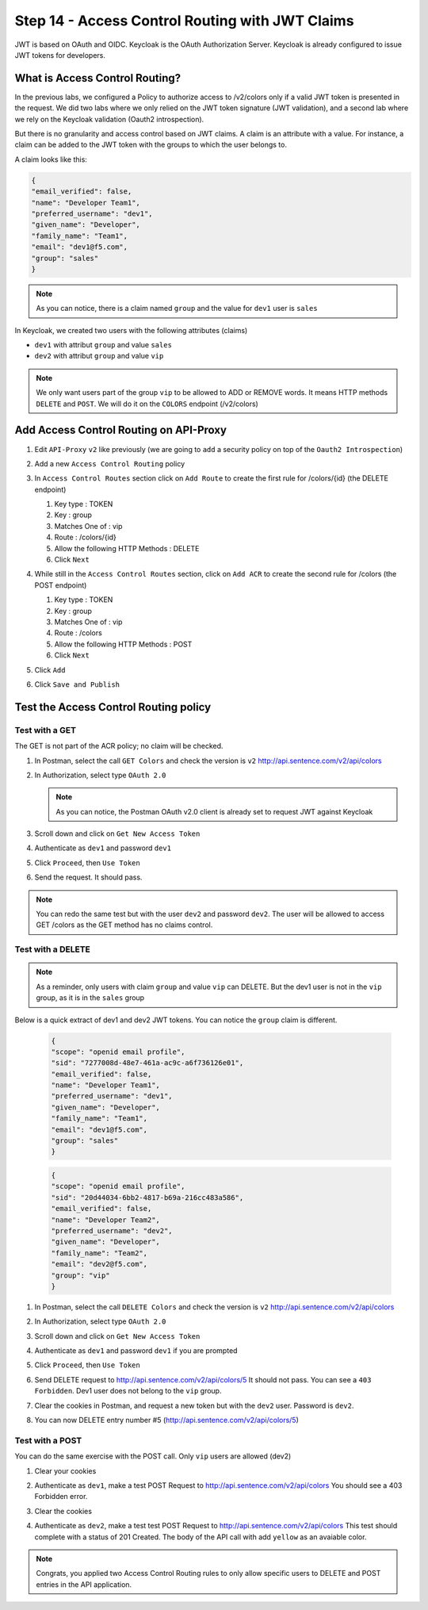 Step 14 - Access Control Routing with JWT Claims
################################################

JWT is based on OAuth and OIDC. Keycloak is the OAuth Authorization Server.
Keycloak is already configured to issue JWT tokens for developers.

What is Access Control Routing?
================================

In the previous labs, we configured a Policy to authorize access to /v2/colors only if a valid JWT token is presented in the request. We did two labs where we only relied on the 
JWT token signature (JWT validation), and a second lab where we rely on the Keycloak validation (Oauth2 introspection).

But there is no granularity and access control based on JWT claims. A claim is an attribute with a value. For instance, a claim can be added to the JWT token with the groups to which the user 
belongs to.

A claim looks like this:

.. code-block:: json

   {
   "email_verified": false,
   "name": "Developer Team1",
   "preferred_username": "dev1",
   "given_name": "Developer",
   "family_name": "Team1",
   "email": "dev1@f5.com",
   "group": "sales"
   }

.. note:: As you can notice, there is a claim named ``group`` and the value for ``dev1`` user is ``sales``


In Keycloak, we created two users with the following attributes (claims)

* ``dev1`` with attribut ``group`` and value ``sales``
* ``dev2`` with attribut ``group`` and value ``vip`` 

.. note:: We only want users part of the group ``vip`` to be allowed to ADD or REMOVE words. It means HTTP methods ``DELETE`` and ``POST``. We will do it on the ``COLORS`` endpoint (/v2/colors)

Add Access Control Routing on API-Proxy
=======================================

#. Edit ``API-Proxy`` ``v2`` like previously (we are going to ``add`` a security policy on top of the ``Oauth2 Introspection``)
#. Add a new ``Access Control Routing`` policy
#. In ``Access Control Routes`` section click on ``Add Route`` to create the first rule for /colors/{id} (the DELETE endpoint)

   #. Key type : TOKEN
   #. Key : group
   #. Matches One of : vip
   #. Route : /colors/{id}
   #. Allow the following HTTP Methods : DELETE
   #. Click ``Next``

   .. image:: ../pictures/lab4/DELETE.png
      :align: center

#. While still in the ``Access Control Routes`` section, click on ``Add ACR`` to create the second rule for /colors (the POST endpoint)

   #. Key type : TOKEN
   #. Key : group
   #. Matches One of : vip
   #. Route : /colors
   #. Allow the following HTTP Methods : POST
   #. Click ``Next``

   .. image:: ../pictures/lab4/POST.png
      :align: center

#. Click ``Add``
#. Click ``Save and Publish``



Test the Access Control Routing policy
======================================

Test with a GET
---------------

The GET is not part of the ACR policy; no claim will be checked.

#. In Postman, select the call ``GET Colors`` and check the version is ``v2`` http://api.sentence.com/v2/api/colors
#. In Authorization, select type ``OAuth 2.0``

   .. note :: As you can notice, the Postman OAuth v2.0 client is already set to request JWT against Keycloak

#. Scroll down and click on ``Get New Access Token``

   .. image:: ../pictures/lab2/get-access.png
      :align: center

#. Authenticate as ``dev1`` and password ``dev1``

   .. image:: ../pictures/lab2/login.png
      :align: center
      :scale: 50%

#. Click ``Proceed``, then ``Use Token``

   .. image:: ../pictures/lab2/use-token.png
      :align: center
      :scale: 50%

#. Send the request. It should pass.

   .. image:: ../pictures/lab2/send.png
      :align: center

.. note:: You can redo the same test but with the user ``dev2`` and password ``dev2``. The user will be allowed to access GET /colors as the GET method has no claims control.


Test with a DELETE
------------------

.. note:: As a reminder, only users with claim ``group`` and value ``vip`` can DELETE. But the dev1 user is not in the ``vip`` group, as it is in the ``sales`` group

Below is a quick extract of dev1 and dev2 JWT tokens. You can notice the ``group`` claim is different.

   .. code-block:: json

      {
      "scope": "openid email profile",
      "sid": "7277008d-48e7-461a-ac9c-a6f736126e01",
      "email_verified": false,
      "name": "Developer Team1",
      "preferred_username": "dev1",
      "given_name": "Developer",
      "family_name": "Team1",
      "email": "dev1@f5.com",
      "group": "sales"
      }

   .. code-block:: json

      {
      "scope": "openid email profile",
      "sid": "20d44034-6bb2-4817-b69a-216cc483a586",
      "email_verified": false,
      "name": "Developer Team2",
      "preferred_username": "dev2",
      "given_name": "Developer",
      "family_name": "Team2",
      "email": "dev2@f5.com",
      "group": "vip"
      }



#. In Postman, select the call ``DELETE Colors`` and check the version is ``v2`` http://api.sentence.com/v2/api/colors
#. In Authorization, select type ``OAuth 2.0``
#. Scroll down and click on ``Get New Access Token``

   .. image:: ../pictures/lab2/get-access.png
      :align: center

#. Authenticate as ``dev1`` and password ``dev1`` if you are prompted

   .. image:: ../pictures/lab2/login.png
      :align: center
      :scale: 50%

#. Click ``Proceed``, then ``Use Token``

   .. image:: ../pictures/lab2/use-token.png
      :align: center
      :scale: 50%

#. Send DELETE request to http://api.sentence.com/v2/api/colors/5 It should not pass. You can see a ``403 Forbidden``. Dev1 user does not belong to the ``vip`` group.

   .. image:: ../pictures/lab4/postman-delete.png
      :align: center
      :scale: 50%

#. Clear the cookies in Postman, and request a new token but with the ``dev2`` user. Password is ``dev2``.

   .. image:: ../pictures/lab4/clear-cookies.png
      :align: center
      :scale: 50%

#. You can now DELETE entry number #5 (http://api.sentence.com/v2/api/colors/5)

   .. image:: ../pictures/lab4/delete-dev2.png
      :align: center
      :scale: 50%


Test with a POST
----------------

You can do the same exercise with the POST call. Only ``vip`` users are allowed (dev2)

#. Clear your cookies
#. Authenticate as ``dev1``, make a test POST Request to http://api.sentence.com/v2/api/colors  You should see a 403 Forbidden error.
#. Clear the cookies
#. Authenticate as ``dev2``, make a test test POST Request to http://api.sentence.com/v2/api/colors   This test should complete with a status of 201 Created.  The body of the API call with add ``yellow`` as an avaiable color.

   .. image:: ../pictures/lab4/postman-post.png
      :align: center
      :scale: 70%



.. note:: Congrats, you applied two Access Control Routing rules to only allow specific users to DELETE and POST entries in the API application.